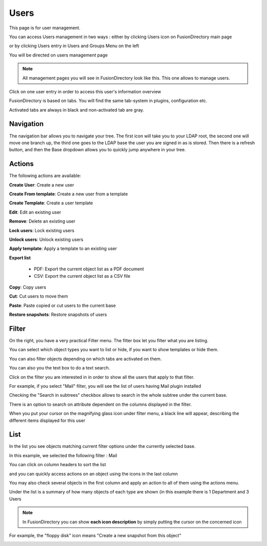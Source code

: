 Users
-----

This page is for user management.

You can access Users management in two ways : either by clicking Users icon on FusionDirectory main page 

.. image:: images/core-users-icon.png
   :alt: Picture of Users icon in FusionDirectory
   
or by clicking Users entry in Users and Groups Menu on the left   
   
.. image:: images/core-users-and-groups-menu.png
   :alt: Picture of Users and Groups menu in FusionDirectory   

You will be directed on users management page
   
.. image:: images/core-users-management-page.png
   :alt: Picture of Users management page in FusionDirectory
   

.. note::

   All management pages you will see in FusionDirectory look like this.
   This one allows to manage users. 


     

Click on one user entry in order to access this user's information overview  
   
.. image:: images/core-user-information-overview.png
   :alt: Picture of User information overview in FusionDirectory
   
FusionDirectory is based on tabs. You will find the same tab-system in plugins, configuration etc. 

Activated tabs are always in black and non-activated tab are gray. 
   
.. image:: images/core-tabs.png
   :alt: Picture of User tabs in FusionDirectory   

Navigation
^^^^^^^^^^

The navigation bar allows you to navigate your tree. The first icon will take you to your LDAP root, the second one will move one branch up, the third one goes to the LDAP base the user you are signed in as is stored.
Then there is a refresh button, and then the Base dropdown allows you to quickly jump anywhere in your tree.

Actions
^^^^^^^

The following actions are available:

**Create User**: Create a new user

.. image:: images/core-action-create-user.png
   :alt: Picture of create user menu in FusionDirectory

**Create From template**: Create a new user from a template

.. image:: images/core-create-from-template.png
   :alt: Picture of create user from template menu in FusionDirectory
   
**Create Template**: Create a user template

.. image:: images/core-create-template.png
   :alt: Picture of create template menu in FusionDirectory

**Edit**: Edit an existing user

.. image:: images/core-action-edit.png
   :alt: Picture of edit user menu in FusionDirectory

**Remove**: Delete an existing user

.. image:: images/core-action-remove.png
   :alt: Picture of remove user menu in FusionDirectory

**Lock users**: Lock existing users

.. image:: images/core-action-lock-users.png
   :alt: Picture of lock users menu in FusionDirectory

**Unlock users**: Unlock existing users

.. image:: images/core-action-unlock-users.png
   :alt: Picture of unlock users menu in FusionDirectory

**Apply template**: Apply a template to an existing user

.. image:: images/core-action-apply-template.png
   :alt: Picture of apply template menu in FusionDirectory

**Export list**

   - PDF: Export the current object list as a PDF document
   - CSV: Export the current object list as a CSV file

.. image:: images/core-action-export.png
   :alt: Picture of export menu in FusionDirectory
      
**Copy**: Copy users

.. image:: images/core-action-copy.png
   :alt: Picture of copy menu in FusionDirectory
   
**Cut**: Cut users to move them

.. image:: images/core-action-cut.png
   :alt: Picture of cut menu in FusionDirectory
   
**Paste**: Paste copied or cut users to the current base

.. image:: images/core-action-paste.png
   :alt: Picture of paste menu in FusionDirectory
   
**Restore snapshots**: Restore snapshots of users

.. image:: images/core-action-restore-snapshots.png
   :alt: Picture of restore snapshots menu in FusionDirectory
   
Filter
^^^^^^

On the right, you have a very practical Filter menu. The filter box let you filter what you are listing.

You can select which object types you want to list or hide, if you want to show templates or hide them.

You can also filter objects depending on which tabs are activated on them.

You can also you the text box to do a text search.
   
.. image:: images/core-filters.png
   :alt: Picture of filters overview in FusionDirectory
   
Click on the filter you are interested in in order to show all the users that apply to that filter. 

For example, if you select "Mail" filter, you will see the list of users having Mail plugin installed
   
.. image:: images/core-show-mail.png
   :alt: Picture of show Mail filter in FusionDirectory
         
Checking the "Search in subtrees" checkbox allows to search in the whole subtree under the current base.
   
.. image:: images/core-search-in-subtrees.png
   :alt: Picture of search in subtrees filter in FusionDirectory
   
There is an option to search on attribute dependent on the columns displayed in the filter.

When you put your cursor on the magnifying glass icon under filter menu, a black line will appear, describing the different items displayed for this user

.. image:: images/core-filters-magnifying-glass-icon.png
   :alt: Picture of magnifying glass icon in FusionDirectory   
   
List
^^^^

In the list you see objects matching current filter options under the currently selected base.

In this example, we selected the following filter : Mail
   
.. image:: images/core-users-list-mail.png
   :alt: Picture of Mail filter in FusionDirectory

You can click on column headers to sort the list 
   
.. image:: images/core-column-headers.png
   :alt: Picture of column headers in FusionDirectory
   
and you can quickly access actions on an object using the icons in the last column
   
.. image:: images/core-actions.png
   :alt: Picture of actions in FusionDirectory
   
You may also check several objects in the first column and apply an action to all of them using the actions menu.

Under the list is a summary of how many objects of each type are shown (in this example there is 1 Department and 3 Users
   
.. image:: images/core-type-of-objects.png
   :alt: Picture of type of objects in FusionDirectory
   

.. note::

   In FusionDirectory you can show **each icon description** by simply putting the cursor on the concerned icon
   
   
For example, the "floppy disk" icon means "Create a new snapshot from this object"   
   
.. image:: images/core-floppy-disk-description.png
   :alt: Picture of floppy disk icon in FusionDirectory
